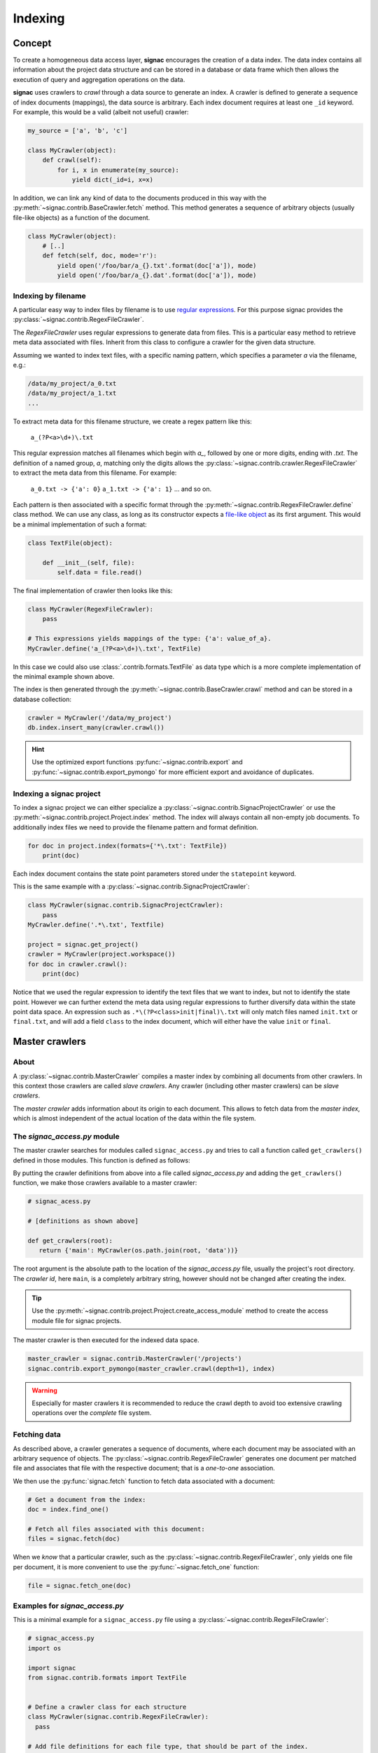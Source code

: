 .. _indexing:

========
Indexing
========

Concept
=======

To create a homogeneous data access layer, **signac** encourages the creation of a data index.
The data index contains all information about the project data structure and can be stored in a database or data frame which then allows the execution of query and aggregation operations on the data.

**signac** uses crawlers to `crawl` through a data source to generate an index.
A crawler is defined to generate a sequence of index documents (mappings), the data source is arbitrary.
Each index document requires at least one ``_id`` keyword.
For example, this would be a valid (albeit not useful) crawler:

.. code-block:: python

    my_source = ['a', 'b', 'c']

    class MyCrawler(object):
        def crawl(self):
            for i, x in enumerate(my_source):
                yield dict(_id=i, x=x)

In addition, we can link any kind of data to the documents produced in this way with the :py:meth:`~signac.contrib.BaseCrawler.fetch` method.
This method generates a sequence of arbitrary objects (usually file-like objects) as a function of the document.

.. code-block:: python

    class MyCrawler(object):
        # [..]
        def fetch(self, doc, mode='r'):
            yield open('/foo/bar/a_{}.txt'.format(doc['a']), mode)
            yield open('/foo/bar/a_{}.dat'.format(doc['a']), mode)

Indexing by filename
--------------------

A particular easy way to index files by filename is to use `regular expressions`_.
For this purpose signac provides the :py:class:`~signac.contrib.RegexFileCrawler`.

.. _`regular expressions`: https://en.wikipedia.org/wiki/Regular_expression

The `RegexFileCrawler` uses regular expressions to generate data from files.
This is a particular easy method to retrieve meta data associated with files.
Inherit from this class to configure a crawler for the given data structure.

Assuming we wanted to index text files, with a specific naming pattern, which
specifies a parameter `a` via the filename, e.g.:

.. code-block:: bash

    /data/my_project/a_0.txt
    /data/my_project/a_1.txt
    ...

To extract meta data for this filename structure, we create a regex pattern like this:

    ``a_(?P<a>\d+)\.txt``


This regular expression matches all filenames which begin with `a_`, followed by one or more digits, ending with `.txt`.
The definition of a named group, `a`, matching only the digits allows the :py:class:`~signac.contrib.crawler.RegexFileCrawler` to extract the meta data from this filename.
For example:

    ``a_0.txt -> {'a': 0}``
    ``a_1.txt -> {'a': 1}``
    ... and so on.

Each pattern is then associated with a specific format through the :py:meth:`~signac.contrib.RegexFileCrawler.define` class method.
We can use any class, as long as its constructor expects a `file-like object`_ as its first argument.
This would be a minimal implementation of such a format:

.. code-block:: python

    class TextFile(object):

        def __init__(self, file):
            self.data = file.read()

The final implementation of crawler then looks like this:

.. code-block:: python

    class MyCrawler(RegexFileCrawler):
        pass

    # This expressions yields mappings of the type: {'a': value_of_a}.
    MyCrawler.define('a_(?P<a>\d+)\.txt', TextFile)

In this case we could also use :class:`.contrib.formats.TextFile`
as data type which is a more complete implementation of the minimal example shown above.

.. _`file-like object`: https://docs.python.org/3/glossary.html#term-file-object

The index is then generated through the :py:meth:`~signac.contrib.BaseCrawler.crawl` method and can be stored in a database collection:

.. code-block:: python

   crawler = MyCrawler('/data/my_project')
   db.index.insert_many(crawler.crawl())

.. hint::

    Use the optimized export functions :py:func:`~signac.contrib.export` and :py:func:`~signac.contrib.export_pymongo` for more efficient export and avoidance of duplicates.

Indexing a signac project
-------------------------

To index a signac project we can either specialize a :py:class:`~signac.contrib.SignacProjectCrawler` or use the :py:meth:`~signac.contrib.project.Project.index` method.
The index will always contain all non-empty job documents.
To additionally index files we need to provide the filename pattern and format definition.

.. code-block:: python

    for doc in project.index(formats={'*\.txt': TextFile})
        print(doc)

Each index document contains the state point parameters stored under the ``statepoint`` keyword.

This is the same example with a :py:class:`~signac.contrib.SignacProjectCrawler`:

.. code-block:: python

    class MyCrawler(signac.contrib.SignacProjectCrawler):
        pass
    MyCrawler.define('.*\.txt', Textfile)

    project = signac.get_project()
    crawler = MyCrawler(project.workspace())
    for doc in crawler.crawl():
        print(doc)

Notice that we used the regular expression to identify the text files that we want to index, but not to identify the state point.
However we can further extend the meta data using regular expressions to further diversify data within the state point data space.
An expression such as ``.*\(?P<class>init|final)\.txt`` will only match files named ``init.txt`` or ``final.txt``, and will add a field ``class`` to the index document, which will either have the value ``init`` or ``final``.

Master crawlers
===============

About
-----

A :py:class:`~signac.contrib.MasterCrawler` compiles a master index by combining all documents from other crawlers.
In this context those crawlers are called *slave crawlers*.
Any crawler (including other master crawlers) can be *slave crawlers*.

The *master crawler* adds information about its origin to each document.
This allows to fetch data from the *master index*, which is almost independent of the actual location of the data within the file system.

The *signac_access.py* module
-----------------------------

The master crawler searches for modules called ``signac_access.py`` and tries to call a function called ``get_crawlers()`` defined in those modules.
This function is defined as follows:

.. py:function:: signac_access.get_crawlers(root)
    :noindex:

    Return crawlers to be executed by a master crawler.

    :param root: The directory where this module was found.
    :type root: str
    :returns: A mapping of crawler id and crawler instance.

By putting the crawler definitions from above into a file called *signac_access.py* and adding the ``get_crawlers()`` function, we make those crawlers available to a master crawler:

.. code-block:: python

     # signac_acess.py

     # [definitions as shown above]

     def get_crawlers(root):
        return {'main': MyCrawler(os.path.join(root, 'data'))}

The root argument is the absolute path to the location of the *signac_access.py* file, usually the project's root directory.
The *crawler id*, here ``main``, is a completely arbitrary string, however should not be changed after creating the index.

.. tip::

    Use the :py:meth:`~signac.contrib.project.Project.create_access_module` method to create the access module file for signac projects.

The master crawler is then executed for the indexed data space.

.. code-block:: python

    master_crawler = signac.contrib.MasterCrawler('/projects')
    signac.contrib.export_pymongo(master_crawler.crawl(depth=1), index)

.. warning::

    Especially for master crawlers it is recommended to reduce the crawl depth to avoid too extensive crawling operations over the *complete* file system.

Fetching data
-------------

As described above, a crawler generates a sequence of documents, where each document may be associated with an arbitrary sequence of objects.
The :py:class:`~signac.contrib.RegexFileCrawler` generates one document per matched file and associates that file with the respective document;
that is a *one-to-one* association.

We then use the :py:func:`signac.fetch` function to fetch data associated with a document:

.. code-block:: python

    # Get a document from the index:
    doc = index.find_one()

    # Fetch all files associated with this document:
    files = signac.fetch(doc)

When we *know* that a particular crawler, such as the :py:class:`~signac.contrib.RegexFileCrawler`, only yields one file per document, it is more convenient to use the :py:func:`~signac.fetch_one` function:

.. code-block:: python

    file = signac.fetch_one(doc)

Examples for *signac_access.py*
-------------------------------

This is a minimal example for a ``signac_access.py`` file using a :py:class:`~signac.contrib.RegexFileCrawler`:

.. code-block:: python

    # signac_access.py
    import os

    import signac
    from signac.contrib.formats import TextFile


    # Define a crawler class for each structure
    class MyCrawler(signac.contrib.RegexFileCrawler):
      pass

    # Add file definitions for each file type, that should be part of the index.
    MyCrawler.define('.*/a_(?P<a>\d+)\.txt', TextFile)

    # Expose the data structures to a master crawler
    def get_crawlers(root):
      # the crawler id is arbitrary, but should not be changed after index creation
      return {'main': MyCrawler(os.path.join(root, 'my_project'))}

This is a minimal example for a ``signac_access.py`` file using a :py:class:`~signac.contrib.SignacProjectCrawler`:

.. code-block:: python

    # signac_access.py
    import os

    import signac
    from signac.contrib.formats import TextFile

    class MyCrawler(signac.contrib.SignacProjectCrawler):
        pass
    MyCrawler.define('.*\.txt', Textfile)

    def get_crawlers(root):
        return {'main': MyCrawler(os.path.join(root, 'path/to/workspace'))}

.. note::

    The root argument for a signac project crawler should be the project's **workspace**.

Advanced Indexing
=================

.. sidebar:: Warning: SYSADMIN ZONE

    The following topics are considered *advanced* and most likely only interesting to system administrators.

.. _data_mirroring:

Data mirroring
--------------

A **master crawler** will add a special field called `signac_link` to each crawled document.
This link allows to fetch all data exported by the **slave crawler** which was used to crawl the document in the first place.
This is why generating a *master index* and fetching data from it usually does not require any additional action.
However, in heterogeneous environments it is sometimes necessary to mirror the data provided by the *slave crawlers*.

For this purpose it is possible to pass *file system handlers* to the *master crawler*.
**signac** provides handlers for a local file system and the MongoDB `GridFS`_ database file system.
Please see :py:mod:`signac.contrib.filesystems` for details.

.. _`GridFS`: https://docs.mongodb.org/manual/core/gridfs/

To mirror to another file system, simply add the file system as argument to the *master crawler's* constructor:

.. code-block:: python

    from signac.contrib.filesystems import LocalFS

    MasterCrawler(
      root,
      mirrors = [LocalFS('/path/to/data/storage')])

Instead of passing the handlers directly, we can use a config dictionary.
Here are some examples using dictionaries to configure file systems:

.. code-block:: python

    MasterCrawler(root, mirrors=[{'localfs': '/path/to/data/storage'}])
    MasterCrawler(root, mirrors=[{'gridfs': 'my_database'}])

The key specifies the type of file system handler, the values are the arguments to the handler's constructor.
Please see :py:func:`~signac.contrib.filesystems.filesystems_from_config` for details.

Optimization
------------

When exporting to a database, such as MongoDB it is more efficent to use specialized export functions :py:func:`~signac.contrib.export` and :py:func:`~signac.contrib.export_pymongo`:

.. code-block:: python

    signac.contrib.export_pymongo(master_crawler.crawl(depth=1), db.master_index)

The functions :py:func:`~signac.contrib.export` and :py:func:`~signac.contrib.export_pymongo` are optimized for exporting to an index collection, ensuring that the collection does not contain any duplicates.
The behavior of these functions is roughly equivalent to

.. code-block:: python

    for doc in crawler.crawl(*args, **kwargs):
        index.replace_one({'_id': doc['_id']}, doc)

Tagging
-------

It may be desirable to only index select projects for a specific index for example to distinguish between public and private indexes.
For this purpose it is possible to provide  a set of tags to any crawler, as such:

.. code-block:: python

    class MyCrawler(SignacProjectCrawler):
        tags = {'public', 'foo'}


Master crawlers will ignore all crawlers with defined tags, that do not match *at least one* tag, e.g.:

.. code-block:: python

    # Any of the following master crawlers would ignore MyCrawler:
    master_crawler.tags = None
    master_crawler.tags = {}
    master_crawler.tags = {'private'}
    # or any other set of tags that does not contain either 'public' or 'foo' or both.

    # These master crawlers would execute MyCrawler:
    master_crawler.tags = {'public'}
    master_crawler.tags = {'foo'}
    master_crawler.tags = {'foo', 'public'}
    master_crawler.tags = {'private', 'foo'}

Creating a public index
-----------------------

Here we demonstrate how to generate a master index, accessible to the public using MongoDB.
As public users will most likely have no access to the local file system, it is necessary to mirror the data.
Most conveniently the data is stored directly in the database using GridFS.

.. code-block:: python

    db = signac.get_database('public_db')

    master_crawler = MasterCrawler(
      # The project root path
      root='/path/to/projects/',

      # The following argument suppresses the creation
      # of the default link, which is of no use
      # without access to the local file system.
      link_local=False,

      # We define two extra mirrors:
      mirrors = [
        # The GridFS database file system is stored in the
        # same database, that we use to publish the index.
        # This means that anyone who can access the index,
        # will be able to access the associated files.
        {'gridfs': 'public_db'},

        # The second mirror is on the local file system.
        # It can be downloaded and made available locally,
        # for example to reduce required network transfers.
        {'localfs': '/path/to/mirror'}
        ]
      )


    # By defining special tags for projects, which are cleared
    # for publication, we prevent the accidental export of private
    # data to the database.
    master_crawler.tags = {'public'}

    signac.contrib.export_pymongo(master_crawler.crawl(depth=1), index_collection)

To access the data, we simply execute:

.. code-block:: python

    for doc in index.find():
        files = signac.fetch(doc)

If we have a local mirror of the data, we need to tell ``fetch()`` to use it.
This is most conveniently achieved by defining two wrapper functions:

.. code-block:: python

    sources = [
      {'localfs': '/path/to/mirror'},
      {'gridfs': 'gridfsdb'}]

    def fetch(*args, **kwargs):
        yield from signac.fetch(sources=sources, *args, **kwargs)

    def fetch_one(*args, **kwargs):
        return signac.fetch(sources=sources, *args, **kwargs)

.. note::

    File systems are used to fetch data in the order provided.
    For the example given above, the local source will be queried *first*.
    Only if files cannot be fetched using the local source, other sources
    will be queried.
